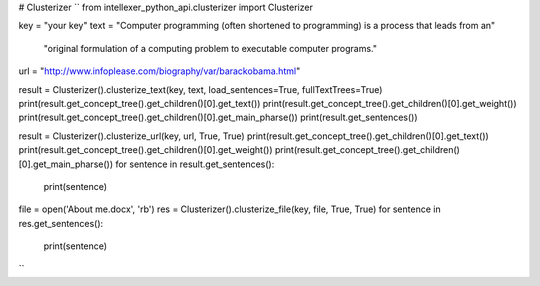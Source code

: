 # Clusterizer
``
from intellexer_python_api.clusterizer import Clusterizer

key = "your key"
text = "Computer programming (often shortened to programming) is a process that leads from an"\
       "original formulation of a computing problem to executable computer programs."
url = "http://www.infoplease.com/biography/var/barackobama.html"

result = Clusterizer().clusterize_text(key, text, load_sentences=True, fullTextTrees=True)
print(result.get_concept_tree().get_children()[0].get_text())
print(result.get_concept_tree().get_children()[0].get_weight())
print(result.get_concept_tree().get_children()[0].get_main_pharse())
print(result.get_sentences())


result = Clusterizer().clusterize_url(key, url, True, True)
print(result.get_concept_tree().get_children()[0].get_text())
print(result.get_concept_tree().get_children()[0].get_weight())
print(result.get_concept_tree().get_children()[0].get_main_pharse())
for sentence in result.get_sentences():
    print(sentence)


file = open('About me.docx', 'rb')
res = Clusterizer().clusterize_file(key, file, True, True)
for sentence in res.get_sentences():
    print(sentence)
``